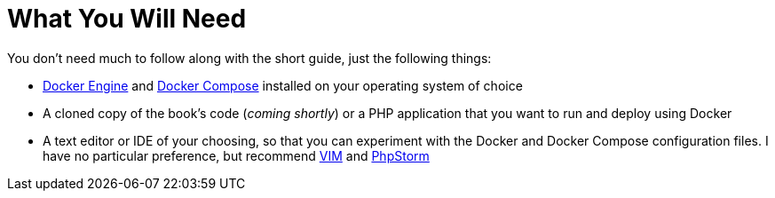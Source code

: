 = What You Will Need

You don't need much to follow along with the short guide, just the following things:

- https://docs.docker.com/engine/install/[Docker Engine] and https://docs.docker.com/compose/install/[Docker Compose] installed on your operating system of choice
- A cloned copy of the book's code (_coming shortly_) or a PHP application that you want to run and deploy using Docker
- A text editor or IDE of your choosing, so that you can experiment with the Docker and Docker Compose configuration files.
  I have no particular preference, but recommend https://www.vim.org/[VIM] and https://www.jetbrains.com/phpstorm/[PhpStorm]

